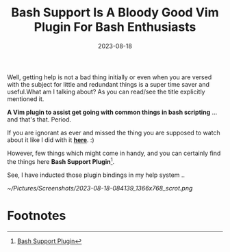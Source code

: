 #+BLOG: Unixbhaskar's Blog
#+POSTID: 1510
#+title: Bash Support Is A Bloody Good Vim Plugin For Bash Enthusiasts
#+date: 2023-08-18
#+tags: Technical Bash Scripting Tools Opensource Linux Shell

Well, getting help is not a bad thing initially or even when you are versed with
the subject for little and redundant things is a super time saver and useful.What
am I talking about? As you can read/see the title explicitly mentioned it.

*A Vim plugin to assist get going with common things in bash scripting* ...and
that's that. Period.

If you are ignorant as ever and missed the thing you are supposed to watch about
it like I did with it [[https://youtu.be/DPfUWIJa254][*here*]]. :)

However, few things which might come in handy, and you can certainly find the
things here *Bash Support Plugin*[fn:1].

See, I have inducted those plugin bindings in my help system ..

[[~/Pictures/Screenshots/2023-08-18-084139_1366x768_scrot.png]]


* Footnotes

[fn:1] [[https://vimawesome.com/plugin/bash-support-vim][Bash Support Plugin]]

# /home/bhaskar/Pictures/Screenshots/2023-08-18-084139_1366x768_scrot.png http://unixbhaskar.files.wordpress.com/2023/08/2023-08-18-084139_1366x768_scrot.png
